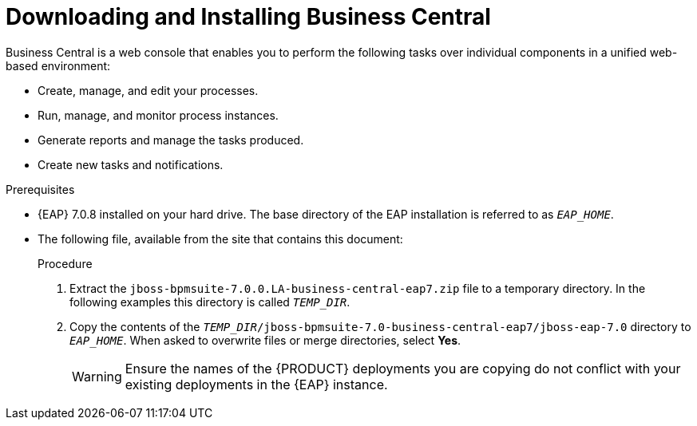 
= Downloading and Installing Business Central
Business Central is a web console that enables you to perform the following tasks over individual components in a unified web-based environment:

* Create, manage, and edit your processes.
* Run, manage, and monitor process instances.
* Generate reports and manage the tasks produced.
* Create new tasks and notifications.

.Prerequisites
* {EAP} 7.0.8 installed on your hard drive. The base directory of the EAP installation is referred to as `__EAP_HOME__`.
* The following file, available from the site that contains this document:
+
ifdef::BPMS[`jboss-bpmsuite-7.0.0.LA-business-central-eap7.zip`]
ifdef::BRMS[`jboss-brms-7.0.0.LA.collection.zip`]

.Procedure
. Extract the `jboss-bpmsuite-7.0.0.LA-business-central-eap7.zip` file to a temporary directory. In the following examples this directory is called `__TEMP_DIR__`.
. Copy the contents of the `__TEMP_DIR__/jboss-bpmsuite-7.0-business-central-eap7/jboss-eap-7.0` directory to `__EAP_HOME__`. When asked to overwrite files or merge directories, select *Yes*.
+
WARNING: Ensure the names of the {PRODUCT} deployments you are copying do not conflict with your existing deployments in the {EAP} instance.

